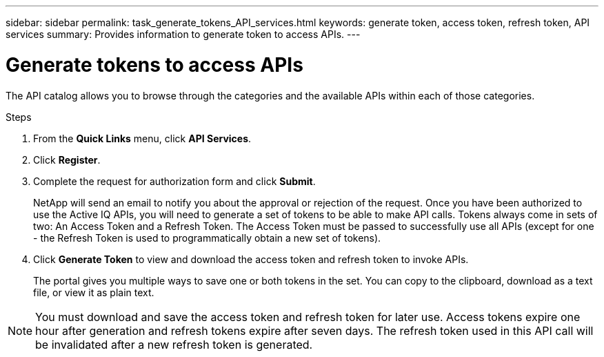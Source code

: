 ---
sidebar: sidebar
permalink: task_generate_tokens_API_services.html
keywords: generate token, access token, refresh token, API services
summary: Provides information to generate token to access APIs.
---

= Generate tokens to access APIs
:toc: macro
:toclevels: 1
:hardbreaks:
:nofooter:
:icons: font
:linkattrs:
:imagesdir: ./media/

[.lead]
The API catalog allows you to browse through the categories and the available APIs within each of those categories.

.Steps
. From the *Quick Links* menu, click *API Services*.
. Click *Register*.
. Complete the request for authorization form and click *Submit*.
+
NetApp will send an email to notify you about the approval or rejection of the request. Once you have been authorized to use the Active IQ APIs, you will need to generate a set of tokens to be able to make API calls. Tokens always come in sets of two: An Access Token and a Refresh Token. The Access Token must be passed to successfully use all APIs (except for one - the Refresh Token is used to programmatically obtain a new set of tokens).
. Click *Generate Token* to view and download the access token and refresh token to invoke APIs.
+
The portal gives you multiple ways to save one or both tokens in the set. You can copy to the clipboard, download as a text file, or view it as plain text.

NOTE: You must download and save the access token and refresh token for later use. Access tokens expire one hour after generation and refresh tokens expire after seven days. The refresh token used in this API call will be invalidated after a new refresh token is generated.
